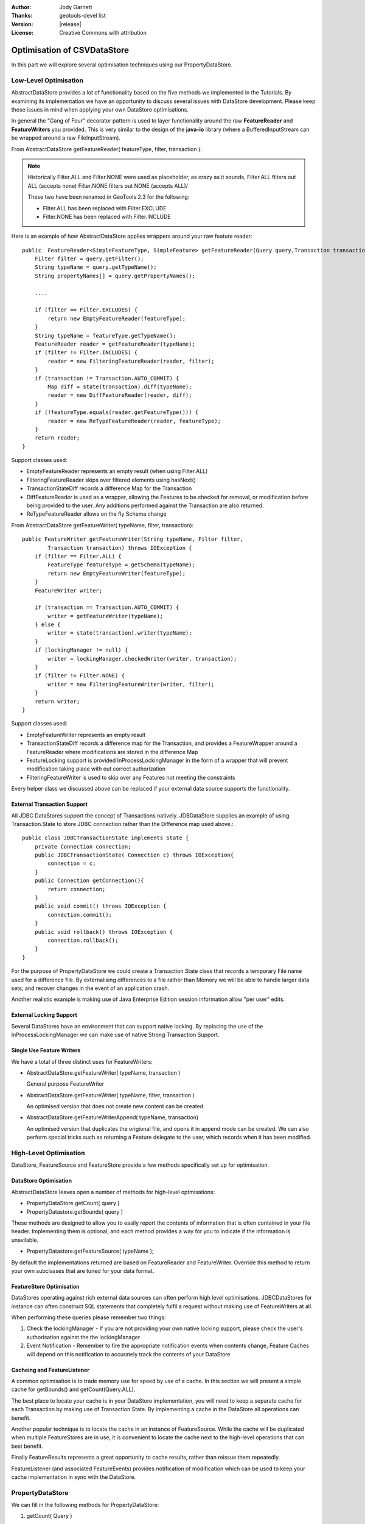 :Author: Jody Garnett
:Thanks: geotools-devel list
:Version: |release|
:License: Creative Commons with attribution

Optimisation of CSVDataStore
----------------------------

In this part we will explore several optimisation techniques using our PropertyDataStore.

Low-Level Optimisation
^^^^^^^^^^^^^^^^^^^^^^

AbstractDataStore provides a lot of functionality based on the five methods we implemented in the
Tutorials. By examining its implementation we have an opportunity to discuss several issues with
DataStore development. Please keep these issues in mind when applying your own DataStore
optimisations.

In general the "Gang of Four" decorator pattern is used to layer functionality around the
raw **FeatureReader** and **FeatureWriters** you provided. This is very similar to the design
of the **java-io** library (where a BufferedInputStream can be wrapped around a raw
FileInputStream).

From AbstractDataStore getFeatureReader( featureType, filter, transaction ):

.. note::
   
   Historically Filter.ALL and Filter.NONE were used as placeholder,
   as crazy as it sounds, Filter.ALL filters out ALL (accepts none)
   Filter.NONE filters out NONE (accepts ALL)/
   
   These two have been renamed in GeoTools 2.3 for the following:
   
   * Filter.ALL has been replaced with Filter.EXCLUDE
   * Filter.NONE has been replaced with Filter.INCLUDE

Here is an example of how AbstractDataStore applies wrappers around your raw feature reader::

    public  FeatureReader<SimpleFeatureType, SimpleFeature> getFeatureReader(Query query,Transaction transaction) throws IOException {
        Filter filter = query.getFilter();
        String typeName = query.getTypeName();
        String propertyNames[] = query.getPropertyNames();
        
        ....
        
        if (filter == Filter.EXCLUDES) {
            return new EmptyFeatureReader(featureType);
        }
        String typeName = featureType.getTypeName();
        FeatureReader reader = getFeatureReader(typeName);
        if (filter != Filter.INCLUDES) {
            reader = new FilteringFeatureReader(reader, filter);
        }
        if (transaction != Transaction.AUTO_COMMIT) {
            Map diff = state(transaction).diff(typeName);
            reader = new DiffFeatureReader(reader, diff);
        }
        if (!featureType.equals(reader.getFeatureType())) {
            reader = new ReTypeFeatureReader(reader, featureType);
        }
        return reader;
    }

Support classes used:

* EmptyFeatureReader represents an empty result (when using Filter.ALL)
* FilteringFeatureReader skips over filtered elements using hasNext()
* TransactionStateDiff records a difference Map for the Transaction
* DiffFeatureReader is used as a wrapper, allowing the Features to be checked for removal, or
  modification before being provided to the user. Any additions performed against the
  Transaction are also returned.
* ReTypeFeatureReader allows on the fly Schema change

From AbstractDataStore getFeatureWriter( typeName, filter, transaction)::
    
    public FeatureWriter getFeatureWriter(String typeName, Filter filter,
            Transaction transaction) throws IOException {
        if (filter == Filter.ALL) {
            FeatureType featureType = getSchema(typeName);
            return new EmptyFeatureWriter(featureType);
        }
        FeatureWriter writer;
        
        if (transaction == Transaction.AUTO_COMMIT) {
            writer = getFeatureWriter(typeName);
        } else {
            writer = state(transaction).writer(typeName);
        }
        if (lockingManager != null) {
            writer = lockingManager.checkedWriter(writer, transaction);
        }
        if (filter != Filter.NONE) {
            writer = new FilteringFeatureWriter(writer, filter);
        }
        return writer;
    }

Support classes used:

* EmptyFeatureWriter represents an empty result
* TransactionStateDiff records a difference map for the Transaction, and provides a FeatureWrapper
  around a FeatureReader where modifications are stored in the difference Map
* FeatureLocking support is provided InProcessLockingManager in the form of a wrapper that will
  prevent modification taking place with out correct authorization
* FilteringFeatureWriter is used to skip over any Features not meeting the constraints

Every helper class we discussed above can be replaced if your external data source supports the
functionality.

External Transaction Support
''''''''''''''''''''''''''''

All JDBC DataStores support the concept of Transactions natively. JDBDataStore supplies an
example of using Transaction.State to store JDBC connection rather than the Difference map
used above.::
    
    public class JDBCTransactionState implements State {
        private Connection connection;
        public JDBCTransactionState( Connection c) throws IOException{
            connection = c;
        }
        public Connection getConnection(){
            return connection;
        }
        public void commit() throws IOException {
            connection.commit();
        }
        public void rollback() throws IOException {
            connection.rollback();            
        }
    }

For the purpose of PropertyDataStore we could create a Transaction.State class that records a
temporary File name used for a difference file. By externalising differences to a file rather
than Memory we will be able to handle larger data sets; and recover changes in the event of
an application crash.

Another realistic example is making use of Java Enterprise Edition session information allow
"per user" edits.

External Locking Support
''''''''''''''''''''''''

Several DataStores have an environment that can support native locking. By replacing the use
of the InProcessLockingManager we can make use of native Strong Transaction Support.

Single Use Feature Writers
''''''''''''''''''''''''''

We have a total of three distinct uses for FeatureWriters:

* AbstractDataStore.getFeatureWriter( typeName, transaction )
  
  General purpose FeatureWriter
* AbstractDataStore.getFeatureWriter( typeName, filter, transaction )
  
  An optimised version that does not create new content can be created.
* AbstractDataStore.getFeatureWriterAppend( typeName, transaction)
  
  An optimised version that duplicates the origional file, and opens it in append mode can be
  created. We can also perform special tricks such as returning a Feature delegate to the user,
  which records when it has been modified.

High-Level Optimisation
^^^^^^^^^^^^^^^^^^^^^^^

DataStore, FeatureSource and FeatureStore provide a few methods specifically set up
for optimisation.

DataStore Optimisation
''''''''''''''''''''''

AbstractDataStore leaves open a number of methods for high-level optmisations:

* PropertyDataStore.getCount( query )
* PropertyDatastore.getBounds( query )

These methods are designed to allow you to easily report the contents of information that
is often contained in your file header. Implementing them is optional, and each method
provides a way for you to indicate if the information is unavilable.

* PropertyDatastore.getFeatureSource( typeName );

By default the implementations returned are based on FeatureReader and FeatureWriter.
Override this method to return your own subclasses that are tuned for your data format.

FeatureStore Optimisation
'''''''''''''''''''''''''

DataStores operating against rich external data sources can often perform high level optimisations.
JDBCDataStores for instance can often construct SQL statements that completely fulfil a request
without making use of FeatureWriters at all.

When performing these queries please remember two things:

1. Check the lockingManager - If you are not providing your own native locking support, please
   check the user's authorisation against the the lockingManager
2. Event Notification - Remember to fire the appropriate notification events when contents change,
   Feature Caches will depend on this notification to accurately track the contents of your
   DataStore

Cacheing and FeatureListener
''''''''''''''''''''''''''''

A common optimisation is to trade memory use for speed by use of a cache. In this section we will
present a simple cache for getBounds() and getCount(Query.ALL).

The best place to locate your cache is in your DataStore implementation, you will need to keep
a separate cache for each Transaction by making use of Transaction.State. By implementing a cache
in the DataStore all operations can benefit.

Another popular technique is to locate the cache in an instance of FeatureSource. While the cache
will be duplicated when multiple FeatureStores are in use, it is convenient to locate the cache 
next to the high-level operations that can best benefit.

Finally FeatureResults represents a great opportunity to cache results, rather than reissue them
repeatedly.

FeatureListener (and associated FeatureEvents) provides notification of modification which can be
used to keep your cache implementation in sync with the DataStore.

PropertyDataStore
^^^^^^^^^^^^^^^^^

We can fill in the following methods for PropertyDataStore:

1. getCount( Query )
   
   We would like to improve this by recognizing the special case where the user has asked for
   the count of all of the features. In this case the number of Features is the same as
   the number of lines in the file (minus one for the header information and any comments).

   Things to look out for when reviewing the code:
   
   * File time stamp used to indicate when we cached the value, this is used to invalidate our
     cache if the file is changed at all.
   * A little bit of care is taken to avoid counting the header, any comment lines,
     and multiple lines
   
   We can offer a simple optimisation by counting the number of lines in our file,
   when the Query requests all features (using Filter.INLCUDE):

   .. literalinclude:: /../../modules/plugin/property/src/main/java/org/geotools/data/property/PropertyDataStore.java
      :language: java
      :start-after: // getCount start
      :end-before: // getCount end

2. getBounds( Query )
   
   Our file format does not offer an easy way to sort out the bounds (spatial file formats
   often include this information in the header). As such we won't be implementing getBounds()

   .. literalinclude:: /../../modules/plugin/property/src/main/java/org/geotools/data/property/PropertyDataStore.java
      :language: java
      :start-after: // getBounds start
      :end-before: // getBounds end

3. getFeatureSource( typeName )

   We will be returning the following classes (which we will create in the next section).

   * PropertyFeatureSource - if the file is read-only
   * PropertyFeatureStore - if the file is writable

   Here is what that looks like:

   .. literalinclude:: /../../modules/plugin/property/src/main/java/org/geotools/data/property/PropertyDataStore.java
      :language: java
      :start-after: // getFeatureSource start
      :end-before: // getFeatureSource stop

   For a writable file we extend AbstractFeatureLocking which supports thread-safe Locking, and
   provides the correct hooks into the AbstractDataStore listenerManager.

PropertyFeatureSource
^^^^^^^^^^^^^^^^^^^^^

To implement a caching example we are going to produce our own implementation of FeatureSource:

1. Create the file PropertyFeatureSource:

   .. literalinclude:: /../../modules/plugin/property/src/main/java/org/geotools/data/property/PropertyFeatureSource.java
      :language: java
      :start-after: */
      :end-before: // constructor end

2. We are extending AbstractFeatureSource here, as such we not need to implement
   FeatureSource.getCount( query ) as the default implementation will call up to
   PropertyDataStore.getCount( query ) implemented earlier.
   
3. We can however generate the bounds information and cache the result.
   
   Once again we are using a timestamp of the file to notice if the file is changed
   on disk.

   .. literalinclude:: /../../modules/plugin/property/src/main/java/org/geotools/data/property/PropertyFeatureSource.java
      :language: java
      :start-after: // getBounds start
      :end-before: // getBounds end

4. Earlier we modified PropertyDataStore to create an instance of this class if the file
   was read-only.
   
PropertyFeatureStore
^^^^^^^^^^^^^^^^^^^^

We are going to perform a similar set of optimisations to PropertyFeatureStore; with the added
wrinkle of listening to feature events so we can update our cached values in the event
modifications are made.

1. Create PropertyFeatureStore as follows:
   
   .. literalinclude:: /../../modules/plugin/property/src/main/java/org/geotools/data/property/PropertyFeatureStore.java
      :language: java
      :start-after: */
      :end-before: // constructor end
   
   FeatureEvent provides a bounding box which we can use to selectively invalidate cacheBounds
   
2. Yes it is a little awkward not being able to smoothly extend PropertyFeatureSource (this
   is one of the fixes we have addressed for ContentDataStore covered in the next tutorial).

   .. literalinclude:: /../../modules/plugin/property/src/main/java/org/geotools/data/property/PropertyFeatureStore.java
      :language: java
      :start-after: // implementation start
      :end-before: // implementation end

3. This time we can implement getCount( query ) locally; being sure to check both
   the filter (includes all features) and the transaction (auto_commit):
   
   .. literalinclude:: /../../modules/plugin/property/src/main/java/org/geotools/data/property/PropertyFeatureStore.java
      :language: java
      :start-after: // getCount start
      :end-before: // getCount end

4. In a similar fashion getBounds( query ) can be generated and cached:

   .. literalinclude:: /../../modules/plugin/property/src/main/java/org/geotools/data/property/PropertyFeatureStore.java
      :language: java
      :start-after: // getBounds start
      :end-before: // getBounds end
      
5. We have already modified PropertyDataStore to return an instance of this class
   if the file was writable.